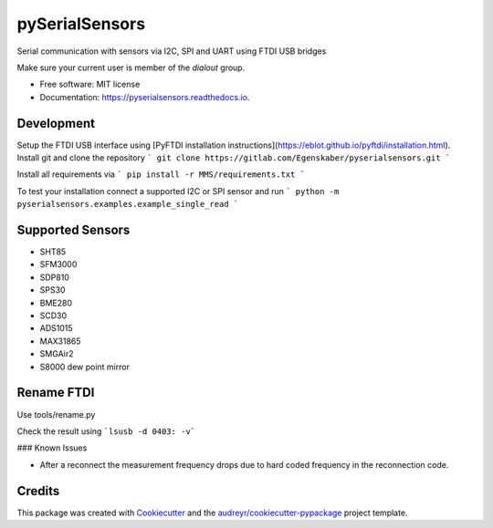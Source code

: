 ===============
pySerialSensors
===============

.. image:: https://img.shields.io/pypi/v/pyserialsensors.svg
        :target: https://pypi.python.org/pypi/pyserialsensors

.. image:: https://img.shields.io/travis/Egenskaber/pyserialsensors.svg
        :target: https://travis-ci.com/Egenskaber/pyserialsensors

.. image:: https://readthedocs.org/projects/pyserialsensors/badge/?version=latest
        :target: https://pyserialsensors.readthedocs.io/en/latest/?version=latest
        :alt: Documentation Status


.. image:: https://pyup.io/repos/github/Egenskaber/pyserialsensors/shield.svg
     :target: https://pyup.io/repos/github/Egenskaber/pyserialsensors/
     :alt: Updates



Serial communication with sensors via I2C, SPI and UART using FTDI USB bridges

Make sure your current user is member of the `dialout` group.


* Free software: MIT license
* Documentation: https://pyserialsensors.readthedocs.io.

Development
-----------

Setup the FTDI USB interface using [PyFTDI installation instructions](https://eblot.github.io/pyftdi/installation.html).
Install git and clone the repository
```
git clone https://gitlab.com/Egenskaber/pyserialsensors.git
```

Install all requirements via
```
pip install -r MMS/requirements.txt
```

To test your installation connect a supported I2C or SPI sensor and run
```
python -m pyserialsensors.examples.example_single_read
```


Supported Sensors
--------

* SHT85
* SFM3000
* SDP810
* SPS30
* BME280
* SCD30
* ADS1015
* MAX31865
* SMGAir2
* S8000 dew point mirror


Rename FTDI
--------

Use tools/rename.py

Check the result using 
```lsusb -d 0403: -v```

### Known Issues

- After a reconnect the measurement frequency drops due to hard coded frequency in the reconnection code.

Credits
-------

This package was created with Cookiecutter_ and the `audreyr/cookiecutter-pypackage`_ project template.

.. _Cookiecutter: https://github.com/audreyr/cookiecutter
.. _`audreyr/cookiecutter-pypackage`: https://github.com/audreyr/cookiecutter-pypackage
